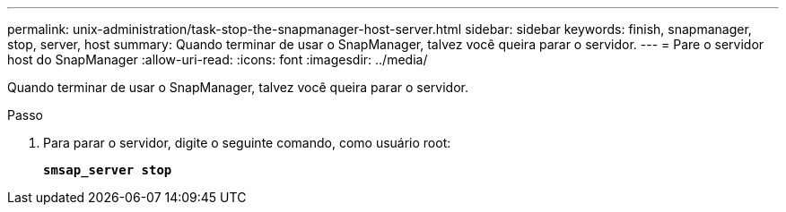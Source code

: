 ---
permalink: unix-administration/task-stop-the-snapmanager-host-server.html 
sidebar: sidebar 
keywords: finish, snapmanager, stop, server, host 
summary: Quando terminar de usar o SnapManager, talvez você queira parar o servidor. 
---
= Pare o servidor host do SnapManager
:allow-uri-read: 
:icons: font
:imagesdir: ../media/


[role="lead"]
Quando terminar de usar o SnapManager, talvez você queira parar o servidor.

.Passo
. Para parar o servidor, digite o seguinte comando, como usuário root:
+
`*smsap_server stop*`


